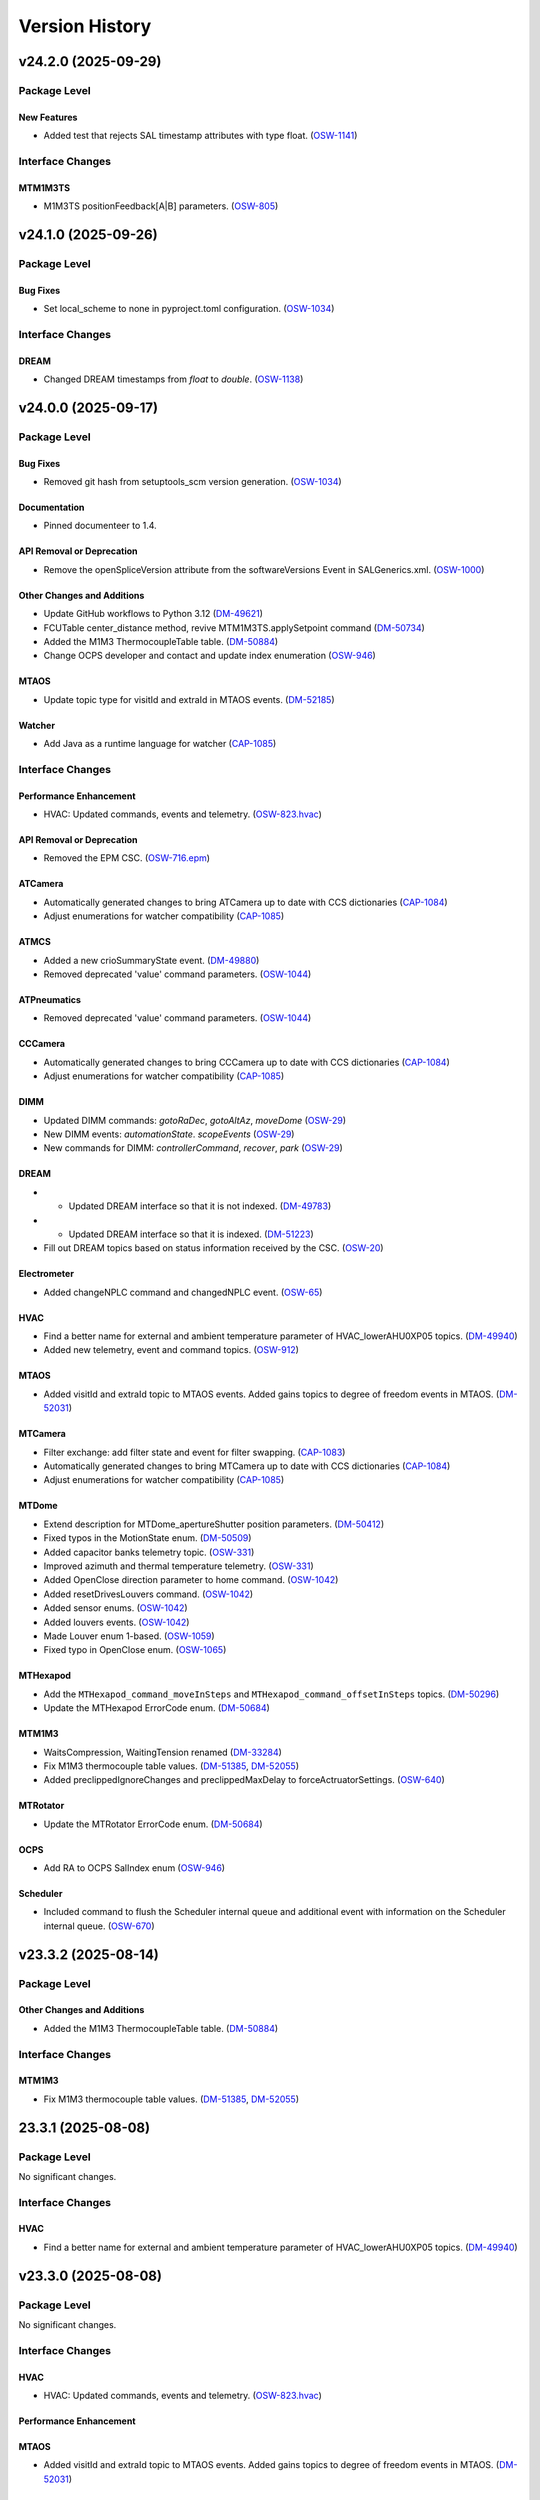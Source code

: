 .. _Version_History:

===============
Version History
===============

.. WARNING: DO NOT MANUALLY EDIT THIS FILE.

   Release notes are now managed using towncrier.
   The following comment marks the start of the automatically managed content.
   For help in how to create the "news fragments" see the README page in the
   doc directory.

   Do not remove the following comment line.

.. towncrier release notes start

v24.2.0 (2025-09-29)
====================
Package Level
-------------

New Features
~~~~~~~~~~~~

- Added test that rejects SAL timestamp attributes with type float. (`OSW-1141 <https://rubinobs.atlassian.net/browse/OSW-1141>`_)


Interface Changes
-----------------

MTM1M3TS
~~~~~~~~

- M1M3TS positionFeedback[A|B] parameters. (`OSW-805 <https://rubinobs.atlassian.net/browse/OSW-805>`_)


v24.1.0 (2025-09-26)
====================
Package Level
-------------

Bug Fixes
~~~~~~~~~

- Set local_scheme to none in pyproject.toml configuration. (`OSW-1034 <https://rubinobs.atlassian.net/browse/OSW-1034>`_)


Interface Changes
-----------------

DREAM
~~~~~

- Changed DREAM timestamps from `float` to `double`. (`OSW-1138 <https://rubinobs.atlassian.net/browse/OSW-1138>`_)


v24.0.0 (2025-09-17)
====================
Package Level
-------------

Bug Fixes
~~~~~~~~~

- Removed git hash from setuptools_scm version generation. (`OSW-1034 <https://rubinobs.atlassian.net/browse/OSW-1034>`_)


Documentation
~~~~~~~~~~~~~

- Pinned documenteer to 1.4.


API Removal or Deprecation
~~~~~~~~~~~~~~~~~~~~~~~~~~

- Remove the openSpliceVersion attribute from the softwareVersions Event in SALGenerics.xml. (`OSW-1000 <https://rubinobs.atlassian.net/browse/OSW-1000>`_)


Other Changes and Additions
~~~~~~~~~~~~~~~~~~~~~~~~~~~

- Update GitHub workflows to Python 3.12 (`DM-49621 <https://rubinobs.atlassian.net/browse/DM-49621>`_)
- FCUTable center_distance method, revive MTM1M3TS.applySetpoint command (`DM-50734 <https://rubinobs.atlassian.net/browse/DM-50734>`_)
- Added the M1M3 ThermocoupleTable table. (`DM-50884 <https://rubinobs.atlassian.net/browse/DM-50884>`_)
- Change OCPS developer and contact and update index enumeration (`OSW-946 <https://rubinobs.atlassian.net/browse/OSW-946>`_)


MTAOS
~~~~~

- Update topic type for visitId and extraId in MTAOS events. (`DM-52185 <https://rubinobs.atlassian.net/browse/DM-52185>`_)


Watcher
~~~~~~~

- Add Java as a runtime language for watcher (`CAP-1085 <https://rubinobs.atlassian.net/browse/CAP-1085>`_)


Interface Changes
-----------------

Performance Enhancement
~~~~~~~~~~~~~~~~~~~~~~~

- HVAC: Updated commands, events and telemetry. (`OSW-823.hvac <https://rubinobs.atlassian.net/browse/OSW-823.hvac>`_)


API Removal or Deprecation
~~~~~~~~~~~~~~~~~~~~~~~~~~

- Removed the EPM CSC. (`OSW-716.epm <https://rubinobs.atlassian.net/browse/OSW-716.epm>`_)


ATCamera
~~~~~~~~

- Automatically generated changes to bring ATCamera up to date with CCS dictionaries (`CAP-1084 <https://rubinobs.atlassian.net/browse/CAP-1084>`_)
- Adjust enumerations for watcher compatibility (`CAP-1085 <https://rubinobs.atlassian.net/browse/CAP-1085>`_)


ATMCS
~~~~~

- Added a new crioSummaryState event. (`DM-49880 <https://rubinobs.atlassian.net/browse/DM-49880>`_)
- Removed deprecated 'value' command parameters. (`OSW-1044 <https://rubinobs.atlassian.net/browse/OSW-1044>`_)


ATPneumatics
~~~~~~~~~~~~

- Removed deprecated 'value' command parameters. (`OSW-1044 <https://rubinobs.atlassian.net/browse/OSW-1044>`_)


CCCamera
~~~~~~~~

- Automatically generated changes to bring CCCamera up to date with CCS dictionaries (`CAP-1084 <https://rubinobs.atlassian.net/browse/CAP-1084>`_)
- Adjust enumerations for watcher compatibility (`CAP-1085 <https://rubinobs.atlassian.net/browse/CAP-1085>`_)


DIMM
~~~~

- Updated DIMM commands: `gotoRaDec`, `gotoAltAz`, `moveDome` (`OSW-29 <https://rubinobs.atlassian.net/browse/OSW-29>`_)
- New DIMM events: `automationState`. `scopeEvents` (`OSW-29 <https://rubinobs.atlassian.net/browse/OSW-29>`_)
- New commands for DIMM: `controllerCommand`, `recover`, `park` (`OSW-29 <https://rubinobs.atlassian.net/browse/OSW-29>`_)


DREAM
~~~~~

- * Updated DREAM interface so that it is not indexed. (`DM-49783 <https://rubinobs.atlassian.net/browse/DM-49783>`_)
- * Updated DREAM interface so that it is indexed. (`DM-51223 <https://rubinobs.atlassian.net/browse/DM-51223>`_)
- Fill out DREAM topics based on status information received by the CSC. (`OSW-20 <https://rubinobs.atlassian.net/browse/OSW-20>`_)


Electrometer
~~~~~~~~~~~~

- Added changeNPLC command and changedNPLC event. (`OSW-65 <https://rubinobs.atlassian.net/browse/OSW-65>`_)


HVAC
~~~~

- Find a better name for external and ambient temperature parameter of HVAC_lowerAHU0XP05 topics. (`DM-49940 <https://rubinobs.atlassian.net/browse/DM-49940>`_)
- Added new telemetry, event and command topics. (`OSW-912 <https://rubinobs.atlassian.net/browse/OSW-912>`_)


MTAOS
~~~~~

- Added visitId and extraId topic to MTAOS events.
  Added gains topics to degree of freedom events in MTAOS. (`DM-52031 <https://rubinobs.atlassian.net/browse/DM-52031>`_)


MTCamera
~~~~~~~~

- Filter exchange: add filter state and event for filter swapping. (`CAP-1083 <https://rubinobs.atlassian.net/browse/CAP-1083>`_)
- Automatically generated changes to bring MTCamera up to date with CCS dictionaries (`CAP-1084 <https://rubinobs.atlassian.net/browse/CAP-1084>`_)
- Adjust enumerations for watcher compatibility (`CAP-1085 <https://rubinobs.atlassian.net/browse/CAP-1085>`_)


MTDome
~~~~~~

- Extend description for MTDome_apertureShutter position parameters. (`DM-50412 <https://rubinobs.atlassian.net/browse/DM-50412>`_)
- Fixed typos in the MotionState enum. (`DM-50509 <https://rubinobs.atlassian.net/browse/DM-50509>`_)
- Added capacitor banks telemetry topic. (`OSW-331 <https://rubinobs.atlassian.net/browse/OSW-331>`_)
- Improved azimuth and thermal temperature telemetry. (`OSW-331 <https://rubinobs.atlassian.net/browse/OSW-331>`_)
- Added OpenClose direction parameter to home command. (`OSW-1042 <https://rubinobs.atlassian.net/browse/OSW-1042>`_)
- Added resetDrivesLouvers command. (`OSW-1042 <https://rubinobs.atlassian.net/browse/OSW-1042>`_)
- Added sensor enums. (`OSW-1042 <https://rubinobs.atlassian.net/browse/OSW-1042>`_)
- Added louvers events. (`OSW-1042 <https://rubinobs.atlassian.net/browse/OSW-1042>`_)
- Made Louver enum 1-based. (`OSW-1059 <https://rubinobs.atlassian.net/browse/OSW-1059>`_)
- Fixed typo in OpenClose enum. (`OSW-1065 <https://rubinobs.atlassian.net/browse/OSW-1065>`_)


MTHexapod
~~~~~~~~~

- Add the ``MTHexapod_command_moveInSteps`` and ``MTHexapod_command_offsetInSteps`` topics. (`DM-50296 <https://rubinobs.atlassian.net/browse/DM-50296>`_)
- Update the MTHexapod ErrorCode enum. (`DM-50684 <https://rubinobs.atlassian.net/browse/DM-50684>`_)


MTM1M3
~~~~~~

- WaitsCompression, WaitingTension renamed (`DM-33284 <https://rubinobs.atlassian.net/browse/DM-33284>`_)
- Fix M1M3 thermocouple table values. (`DM-51385 <https://rubinobs.atlassian.net/browse/DM-51385>`_, `DM-52055 <https://rubinobs.atlassian.net/browse/DM-52055>`_)
- Added preclippedIgnoreChanges and preclippedMaxDelay to forceActruatorSettings. (`OSW-640 <https://rubinobs.atlassian.net/browse/OSW-640>`_)


MTRotator
~~~~~~~~~

- Update the MTRotator ErrorCode enum. (`DM-50684 <https://rubinobs.atlassian.net/browse/DM-50684>`_)


OCPS
~~~~

- Add RA to OCPS SalIndex enum (`OSW-946 <https://rubinobs.atlassian.net/browse/OSW-946>`_)


Scheduler
~~~~~~~~~

- Included command to flush the Scheduler internal queue and additional event with information on the Scheduler internal queue. (`OSW-670 <https://rubinobs.atlassian.net/browse/OSW-670>`_)


v23.3.2 (2025-08-14)
====================
Package Level
-------------

Other Changes and Additions
~~~~~~~~~~~~~~~~~~~~~~~~~~~

- Added the M1M3 ThermocoupleTable table. (`DM-50884 <https://rubinobs.atlassian.net/browse/DM-50884>`_)


Interface Changes
-----------------

MTM1M3
~~~~~~

- Fix M1M3 thermocouple table values. (`DM-51385 <https://rubinobs.atlassian.net/browse/DM-51385>`_, `DM-52055 <https://rubinobs.atlassian.net/browse/DM-52055>`_)


23.3.1 (2025-08-08)
===================
Package Level
-------------

No significant changes.


Interface Changes
-----------------

HVAC
~~~~

- Find a better name for external and ambient temperature parameter of HVAC_lowerAHU0XP05 topics. (`DM-49940 <https://rubinobs.atlassian.net/browse/DM-49940>`_)


v23.3.0 (2025-08-08)
====================
Package Level
-------------

No significant changes.


Interface Changes
-----------------

HVAC
~~~~

- HVAC: Updated commands, events and telemetry. (`OSW-823.hvac <https://rubinobs.atlassian.net/browse/OSW-823.hvac>`_)

Performance Enhancement
~~~~~~~~~~~~~~~~~~~~~~~

MTAOS
~~~~~

- Added visitId and extraId topic to MTAOS events.
  Added gains topics to degree of freedom events in MTAOS. (`DM-52031 <https://rubinobs.atlassian.net/browse/DM-52031>`_)


v23.2.0 (2025-05-20)
====================
Package Level
-------------

Bug Fixes
~~~~~~~~~

- Fixed issue with version file. (`DM-50524 <https://rubinobs.atlassian.net/browse/DM-50524>`_)
- Fixed issue with version import in __init__.py. (`DM-50524 <https://rubinobs.atlassian.net/browse/DM-50524>`_)


Other Changes and Additions
~~~~~~~~~~~~~~~~~~~~~~~~~~~

- FCUTable center_distance method, revive MTM1M3TS.applySetpoint command (`DM-50734 <https://rubinobs.atlassian.net/browse/DM-50734>`_)


Interface Changes
-----------------

MTM1M3
~~~~~~

- * distance method for M1M3 FA data (class). (`DM-48237-II <https://rubinobs.atlassian.net/browse/DM-48237-II>`_)


MTM1M3TS
~~~~~~~~

- Add FCU heater target temperature to the M1M3TS applySetpoint command. (`DM-49538 <https://rubinobs.atlassian.net/browse/DM-49538>`_)
- * Event for target FCU values.
  * Split logging of glycol and FCU heater's target temperatures. (`DM-49538-II <https://rubinobs.atlassian.net/browse/DM-49538-II>`_)


v23.1.0 (2025-03-19)
====================
Package Level
-------------

Documentation
~~~~~~~~~~~~~

- Update RuntimeLanguages in SALSubsystems.xml to replace IDL with Python. (`DM-48864 <https://rubinobs.atlassian.net/browse/DM-48864>`_)


Interface Changes
-----------------

ATSpectrograph
~~~~~~~~~~~~~~

- Added new filterChangePermitted event which publishes whether a filter can be changed. (`DM-49435 <https://rubinobs.atlassian.net/browse/DM-49435>`_)


ESS
~~~

- Add particulate sensor telemetry to ESS. (`DM-49395 <https://rubinobs.atlassian.net/browse/DM-49395>`_)
- Added ringssMeasurement event to ESS for SOAR RINGSS data. (`DM-49413 <https://rubinobs.atlassian.net/browse/DM-49413>`_)
- Add new interface for generator set devices. (`DM-49415 <https://rubinobs.atlassian.net/browse/DM-49415>`_)


HVAC
~~~~

- Add glycol sensors telemetry for white room and clean room. (`DM-49494 <https://rubinobs.atlassian.net/browse/DM-49494>`_)


LinearStage
~~~~~~~~~~~

- Made position field inside of position topic into array. (`DM-48609 <https://rubinobs.atlassian.net/browse/DM-48609>`_)


MTAOS
~~~~~

- * Add `command_startClosedLoop`, `command_stopClosedLoop`, and `logevent_closedLoopState` to the `MTAOS` interface. (`DM-49035 <https://rubinobs.atlassian.net/browse/DM-49035>`_)


MTCamera
~~~~~~~~

- Changes for final (first photon) MTCamera configuration (`CAP-1073 <https://rubinobs.atlassian.net/browse/CAP-1073>`_)


MTDome
~~~~~~

- Change the unit of torque to be Nm. (`DM-48969 <https://rubinobs.atlassian.net/browse/DM-48969>`_)


MTM1M3
~~~~~~

- Add MinimalDistance for bump tests, removed timestamp and actuatorId from BumpTestStatus. (`DM-48237 <https://rubinobs.atlassian.net/browse/DM-48237>`_)


MTM1M3TS
~~~~~~~~

- Add FCU heater target temperature to the M1M3TS applySetpoint command. (`DM-49538 <https://rubinobs.atlassian.net/browse/DM-49538>`_)


MTMount
~~~~~~~

- Adds capacitor bank telemetry. (`DM-49468 <https://rubinobs.atlassian.net/browse/DM-49468>`_)


MTRotator
~~~~~~~~~

- Add the new error code to the MTRotator ErrorCode enum. (`DM-48161 <https://rubinobs.atlassian.net/browse/DM-48161>`_)


Scheduler
~~~~~~~~~

- Adds blockId to the Scheduler observation event. (`DM-39506 <https://rubinobs.atlassian.net/browse/DM-39506>`_)
- Adds expected physical rotator angle to the Scheduler target event. (`DM-39506 <https://rubinobs.atlassian.net/browse/DM-39506>`_)


v23.0.0 (2025-02-13)
====================
Package Level
-------------

New Features
~~~~~~~~~~~~

- CSC for the Multi Beam Optical Seeing Sensor (MOSS) (`DM-46263 <https://rubinobs.atlassian.net/browse/DM-46263>`_)
- * add hardpointBalanceForcesOnInActiveState to ForceActuatorSettings (`DM-47803 <https://rubinobs.atlassian.net/browse/DM-47803>`_)
- Add C++ runtime asset flags for MTM1M3TS and MTVMS (`DM-47996 <https://rubinobs.atlassian.net/browse/DM-47996>`_)
- Updated TopicInfo to no longer raise an exception when data arrays lenght are different from the defined in the xml. This will now issue a warning but will no longer fail. (`DM-48149 <https://rubinobs.atlassian.net/browse/DM-48149>`_)


Bug Fixes
~~~~~~~~~

- Fix the container username in Jenkinfile. (`DM-47806 <https://rubinobs.atlassian.net/browse/DM-47806>`_)


Other Changes and Additions
~~~~~~~~~~~~~~~~~~~~~~~~~~~

- Remove DM-43821 from test_TopicDescription.py as the MTMount was fixed. (`DM-46026 <https://rubinobs.atlassian.net/browse/DM-46026>`_)
- Switched to astropy-base instead of astropy in conda recipe. (`DM-47999 <https://rubinobs.atlassian.net/browse/DM-47999>`_)
- Updated pyproject to add astropy and lxml as dependencies and allow package to be fully installed with pip. (`DM-48681 <https://rubinobs.atlassian.net/browse/DM-48681>`_)
- Add Java to the list of runtime languages for MTMount. (`DM-48681 <https://rubinobs.atlassian.net/browse/DM-48681>`_)


Interface Changes
-----------------

Bug Fixes
~~~~~~~~~

- Make Description and EFDB_Topic mandatory for Command/Event/TelemetryType in schema (`DM-43829 <https://rubinobs.atlassian.net/browse/DM-43829>`_)


ATAOS
~~~~~

- Add temperature attribute to ATAOS_command_applyCorrection and to CorrectionStarted and CorrectionCompleted ATAOS_logevents. (`DM-46190 <https://rubinobs.atlassian.net/browse/DM-46190>`_)


ATBuilding
~~~~~~~~~~

- Added maximumDriveFrequency event and driveVoltage telemetry for ATBuilding. (`DM-47930 <https://rubinobs.atlassian.net/browse/DM-47930>`_)


ATCamera
~~~~~~~~

- Implement generic command (`CAP-1062 <https://rubinobs.atlassian.net/browse/CAP-1062>`_)
- Updates for CCS changes. (`CAP-1065 <https://rubinobs.atlassian.net/browse/CAP-1065>`_)
- Fix missing descriptions. (`DM-43793 <https://rubinobs.atlassian.net/browse/DM-43793>`_)


ATPneumatics
~~~~~~~~~~~~

- Add command descriptions. (`DM-43798 <https://rubinobs.atlassian.net/browse/DM-43798>`_)


CCCamera
~~~~~~~~

- Implement generic command (`CAP-1062 <https://rubinobs.atlassian.net/browse/CAP-1062>`_)
- Fix filter changer descriptions and states (`CAP-1064 <https://rubinobs.atlassian.net/browse/CAP-1064>`_)
- Updates for CCS changes. (`CAP-1065 <https://rubinobs.atlassian.net/browse/CAP-1065>`_)
- Fix missing descriptions. (`DM-43804 <https://rubinobs.atlassian.net/browse/DM-43804>`_)


DIMM
~~~~

- Applied modifications for DIMM to bring the interface in line with DIMM as actually implemented. (`DM-48784 <https://rubinobs.atlassian.net/browse/DM-48784>`_)
- Remove some of the commands and events from DM-48784 and postpone them for later consideration. (`DM-48917 <https://rubinobs.atlassian.net/browse/DM-48917>`_)


EPM
~~~

- Merge EPM enums and telemetry into ESS. (`DM-46348 <https://rubinobs.atlassian.net/browse/DM-46348>`_)


ESS
~~~

- Add Raritan PDU telemetry. (`DM-46041 <https://rubinobs.atlassian.net/browse/DM-46041>`_)
- Add aircraft tracking data to the ESS. (`DM-46087 <https://rubinobs.atlassian.net/browse/DM-46087>`_)
- Merge EPM enums and telemetry into ESS. (`DM-46348 <https://rubinobs.atlassian.net/browse/DM-46348>`_)


HVAC
~~~~

- Add OperatingMode and UnitState enums.
  Translate all topics, items and descriptions to proper English. (`DM-46739 <https://rubinobs.atlassian.net/browse/DM-46739>`_)
- Add Chiller04 and Dynalene telemetry.
  Add and remove enums. (`DM-48157 <https://rubinobs.atlassian.net/browse/DM-48157>`_)
- Add glycol sensor telemetry. (`DM-48157 <https://rubinobs.atlassian.net/browse/DM-48157>`_)


MTAOS
~~~~~

- Remove `annularZernikeCoeff` event from MTAOS xml. (`DM-48750 <https://rubinobs.atlassian.net/browse/DM-48750>`_)


MTCamera
~~~~~~~~

- Implement generic command (`CAP-1062 <https://rubinobs.atlassian.net/browse/CAP-1062>`_)
- Fix filter changer descriptions and states and update the telemetry and events (`CAP-1064 <https://rubinobs.atlassian.net/browse/CAP-1064>`_)
- Updates for CCS changes. (`CAP-1065 <https://rubinobs.atlassian.net/browse/CAP-1065>`_)
- Add MTCamera_logevent_rebCond (`CAP-1066 <https://rubinobs.atlassian.net/browse/CAP-1066>`_)
- Fix missing descriptions. (`DM-43816 <https://rubinobs.atlassian.net/browse/DM-43816>`_)


MTM1M3
~~~~~~

- Rective misleading comment in MTM1M3 DetailedState documentation. (`DM-46022 <https://rubinobs.atlassian.net/browse/DM-46022>`_)
- Gyroscope velocities are reported in deg/sec. (`DM-47616 <https://rubinobs.atlassian.net/browse/DM-47616>`_)


MTMount
~~~~~~~

- Add new interface to lock/unlock motion. (`DM-48681 <https://rubinobs.atlassian.net/browse/DM-48681>`_)


MTRotator
~~~~~~~~~

- Remove the deprecated states in ControllerState and EnabledSubstate in MTRotator.py. (`DM-45603 <https://rubinobs.atlassian.net/browse/DM-45603>`_)
- Update the ErrorCode enum in MTRotator.py. (`DM-47994 <https://rubinobs.atlassian.net/browse/DM-47994>`_)
- Add new interface to lock/unlock motion. (`DM-48681 <https://rubinobs.atlassian.net/browse/DM-48681>`_)


Scheduler
~~~~~~~~~

- Add failureStrategy parameter to the addBlock command and blockStatus event.
  This parameter allows users to specify how the Scheduler should handle script failures when executing a block. (`DM-48100 <https://rubinobs.atlassian.net/browse/DM-48100>`_)


TunableLaser
~~~~~~~~~~~~

- Adding in Optical Configuration enum for TunableLaser (`DM-46165 <https://rubinobs.atlassian.net/browse/DM-46165>`_)


v22.1.0 (2024-08-23)
====================
Package Level
-------------

New Features
~~~~~~~~~~~~

- The XML Conda package build will now use the XmlPipeline.groovy script. (`DM-45496 <https://rubinobs.atlassian.net/browse/DM-45496>`_)


Interface Changes
-----------------

ATBuilding
~~~~~~~~~~

- Make ATBuilding a configurable CSC. (`DM-45395 <https://rubinobs.atlassian.net/browse/DM-45395>`_)


ATCamera
~~~~~~~~

- Remove obsolete ATCamera_logevent_shutterMotionProfile (`CAP-1050 <https://rubinobs.atlassian.net/browse/CAP-1050>`_)
- Make initGuiders roiSpec length 1 (unlimited) (`CAP-1051 <https://rubinobs.atlassian.net/browse/CAP-1051>`_)
- Update ATCamera xml for XML 22.1 (`CAP-1056 <https://rubinobs.atlassian.net/browse/CAP-1056>`_)


ATMonochromator
~~~~~~~~~~~~~~~

- Updated grating enumeration for ATMonochromator (`DM-45475 <https://rubinobs.atlassian.net/browse/DM-45475>`_)


CCCamera
~~~~~~~~

- Make initGuiders roiSpec length 1 (unlimited) (`CAP-1051 <https://rubinobs.atlassian.net/browse/CAP-1051>`_)
- Update CCCamera xml for XML 22.1 (`CAP-1056 <https://rubinobs.atlassian.net/browse/CAP-1056>`_)


Electrometer
~~~~~~~~~~~~

- Add Voltage and Resistance to UnitToRead enum. (`DM-45177 <https://rubinobs.atlassian.net/browse/DM-45177>`_)


LEDProjector
~~~~~~~~~~~~

- Swapped the ON/OFF enumeration for the LEDProjector. They are currently switched (`DM-45766 <https://rubinobs.atlassian.net/browse/DM-45766>`_)


LinearStage
~~~~~~~~~~~

- Included axis in the move commands (`DM-45754 <https://rubinobs.atlassian.net/browse/DM-45754>`_)


MTAOS
~~~~~

- Add support for sparse zernike coefficients to MTAOS_command_addAberration, MTAOS_logevent_wavefrontError and MTAOS_logevent_rejectedWavefrontError. (`DM-45883 <https://rubinobs.atlassian.net/browse/DM-45883>`_)
- Add pubEvent to publish calculated mirror stresses from MTAOS. (`DM-45890 <https://rubinobs.atlassian.net/browse/DM-45890>`_)


MTCamera
~~~~~~~~

- Make initGuiders roiSpec length 1 (unlimited) (`CAP-1051 <https://rubinobs.atlassian.net/browse/CAP-1051>`_)
- Update MTCamera xml for XML 22.1 (`CAP-1056 <https://rubinobs.atlassian.net/browse/CAP-1056>`_)


MTHexapod
~~~~~~~~~

- Remove the MTHexapod_logevent_controllerState.offlineSubstate and add the MTHexapod_logevent_configuration.drivesEnabled.
  Remove the OfflineSubstate enum in MTHexapod and MTRotator. (`DM-45566 <https://rubinobs.atlassian.net/browse/DM-45566>`_)


MTM1M3
~~~~~~

- Changed and corrected M1M3's FCUTable. (`DM-45598 <https://rubinobs.atlassian.net/browse/DM-45598>`_)


MTM2
~~~~

- Add the MTM2_command_enableLutTemperature. (`DM-45202 <https://rubinobs.atlassian.net/browse/DM-45202>`_)


MTMount
~~~~~~~

- Update MTMount openMirrorCovers command to allow specifying a single leaf to open. (`DM-45874 <https://rubinobs.atlassian.net/browse/DM-45874>`_)
- Update telemetry with the lastest version provided by Tekniker. (`DM-45874 <https://rubinobs.atlassian.net/browse/DM-45874>`_)


MTRotator
~~~~~~~~~

- Add the MTRotator_logevent_lowFrequencyVibration. (`DM-45758 <https://rubinobs.atlassian.net/browse/DM-45758>`_)


Scheduler
~~~~~~~~~

- Add civil, nautical and astronomical twilight information to the generalInfo event. (`DM-45499 <https://rubinobs.atlassian.net/browse/DM-45499>`_)
- Add additional metadata to the target event. (`DM-45499 <https://rubinobs.atlassian.net/browse/DM-45499>`_)
- Add support for execution id. (`DM-45686 <https://rubinobs.atlassian.net/browse/DM-45686>`_)


Script
~~~~~~

- Add support for execution id. (`DM-45686 <https://rubinobs.atlassian.net/browse/DM-45686>`_)


ScriptQueue
~~~~~~~~~~~

- Add support for execution id. (`DM-45686 <https://rubinobs.atlassian.net/browse/DM-45686>`_)


v22.0.0 (2024-07-11)
====================
Package Level
-------------

New Features
~~~~~~~~~~~~

- Updated definition of AvailableFilters logevent (`AvailableFilters <https://rubinobs.atlassian.net/browse/AvailableFilters>`_)
- Add lint GitHub workflow. (`DM-44918 <https://rubinobs.atlassian.net/browse/DM-44918>`_)
- Add enumaration consistency test. (`DM-45170 <https://rubinobs.atlassian.net/browse/DM-45170>`_)


Bug Fixes
~~~~~~~~~

- Make sure that the doc build GitHub workflow only runs once for PR pushes. (`DM-44980 <https://rubinobs.atlassian.net/browse/DM-44980>`_)


ATCamera
~~~~~~~~

- Update ATCamera xml for XML 22 (`CAP-1047 <https://rubinobs.atlassian.net/browse/CAP-1047>`_)


CCCamera
~~~~~~~~

- Update CCCamera xml for XML 22 (`CAP-1047 <https://rubinobs.atlassian.net/browse/CAP-1047>`_)


MTCamera
~~~~~~~~

- Update MTCamera xml for XML 22 (`CAP-1047 <https://rubinobs.atlassian.net/browse/CAP-1047>`_)


Interface Changes
-----------------

EAS
~~~

- Add topics descriptions. (`DM-43809 <https://rubinobs.atlassian.net/browse/DM-43809>`_)


EPM
~~~

- Improve PDU and XUPS telemetry. (`DM-44577 <https://rubinobs.atlassian.net/browse/DM-44577>`_)


Electrometer
~~~~~~~~~~~~

- Add optional groupID to startScan and startScanDt. (`DM-44757 <https://rubinobs.atlassian.net/browse/DM-44757>`_)


FiberSpectrograph
~~~~~~~~~~~~~~~~~

- Add optional groupID to the expose command. (`DM-44757 <https://rubinobs.atlassian.net/browse/DM-44757>`_)


LinearStage
~~~~~~~~~~~

- Add ErrorCode enum. (`DM-45062 <https://rubinobs.atlassian.net/browse/DM-45062>`_)


MTAirCompressor
~~~~~~~~~~~~~~~

- Add URL for MTAirCompressor configuration (`DM-47000.rst <https://rubinobs.atlassian.net/browse/DM-47000.rst>`_)


MTDome
~~~~~~

- Add event for the capacitor banks state. (`DM-44289 <https://rubinobs.atlassian.net/browse/DM-44289>`_)


MTEEC
~~~~~

- Add topics descriptions. (`DM-43817 <https://rubinobs.atlassian.net/browse/DM-43817>`_)


MTReflector
~~~~~~~~~~~

- Adding MTReflector xml which allows opening and closing the flatfield reflector (`DM-43456 <https://rubinobs.atlassian.net/browse/DM-43456>`_)


TunableLaser
~~~~~~~~~~~~

- Fix black formatting. (`DM-44918 <https://rubinobs.atlassian.net/browse/DM-44918>`_)


21.0.0 (2024-05-24)
===================
Package Level
-------------

New Features
~~~~~~~~~~~~

- Add topic description test. (`DM-43452 <https://rubinobs.atlassian.net/browse/DM-43452>`_)
- Add duplicate topic name test. (`DM-43452 <https://rubinobs.atlassian.net/browse/DM-43452>`_)
- Adding ability for ledprojector to adjust DAC values of labjack (`dm-43459 <https://rubinobs.atlassian.net/browse/dm-43459>`_)


Bug Fixes
~~~~~~~~~

- Fix the github action for building the documentation. (`DM-43452 <https://rubinobs.atlassian.net/browse/DM-43452>`_)


Documentation
~~~~~~~~~~~~~

- Add guide dependency group to documenteer dependency. (`DM-43861 <https://rubinobs.atlassian.net/browse/DM-43861>`_)


Other Changes and Additions
~~~~~~~~~~~~~~~~~~~~~~~~~~~

- Format code with black. (`DM-43452 <https://rubinobs.atlassian.net/browse/DM-43452>`_)
- Fix the Jira URL in pyproject.toml (`DM-43452 <https://rubinobs.atlassian.net/browse/DM-43452>`_)
- Fix mypy typing issue. (`DM-43452 <https://rubinobs.atlassian.net/browse/DM-43452>`_)
- Remove myst_nb and sphinx-rediraffe from ci.yaml and make package install one line by installing both groups. (`DM-43861 <https://rubinobs.atlassian.net/browse/DM-43861>`_)
- Add dependabot checks on GitHub actions. (`DM-44359 <https://rubinobs.atlassian.net/browse/DM-44359>`_)
- Ignore dependabot branches for news fragments. (`DM-44359 <https://rubinobs.atlassian.net/browse/DM-44359>`_)
- Fixed GitHub Actions configuration. (`DM-44359 <https://rubinobs.atlassian.net/browse/DM-44359>`_)
- Fixed GitHub Actions configuration, again. (`DM-44359_2 <https://rubinobs.atlassian.net/browse/DM-44359_2>`_)


MTAirCompressor
~~~~~~~~~~~~~~~

- Added missing description entries to XML. (`DM-43815 <https://rubinobs.atlassian.net/browse/DM-43815>`_)


MTM1M3
~~~~~~

- Add missing Description XML entries. (`DM-43819 <https://rubinobs.atlassian.net/browse/DM-43819>`_)


Interface Changes
-----------------

ATAOS
~~~~~

- Add topics descriptions. (`DM-43789 <https://rubinobs.atlassian.net/browse/DM-43789>`_)


ATBuilding
~~~~~~~~~~

- Add missing descriptions to event and telemetry topics. (`DM-43792 <https://rubinobs.atlassian.net/browse/DM-43792>`_)


ATHexapod
~~~~~~~~~

- Add missing descriptions to event, telemetry & command topics. (`DM-43794 <https://rubinobs.atlassian.net/browse/DM-43794>`_)


ATMonochromator
~~~~~~~~~~~~~~~

- Add topics description. (`DM-43795 <https://rubinobs.atlassian.net/browse/DM-43795>`_)


ATOODS
~~~~~~

- Add required description to ATOODS event (`DM-43797 <https://rubinobs.atlassian.net/browse/DM-43797>`_)


ATSpectrograph
~~~~~~~~~~~~~~

- Add topics description and remove unnecessary topic attributes to empty topics. (`DM-43803 <https://rubinobs.atlassian.net/browse/DM-43803>`_)


Authorize
~~~~~~~~~

- Remove Authorize CSC. (`DM-44340 <https://rubinobs.atlassian.net/browse/DM-44340>`_)
- Remove AuthList references from unit tests, documentation and SALGenerics and SALSubsystems.xml. (`DM-44359 <https://rubinobs.atlassian.net/browse/DM-44359>`_)


CBP
~~~

- Add missing descriptions to telemetry topics. (`DM-43806 <https://rubinobs.atlassian.net/browse/DM-43806>`_)


CCOODS
~~~~~~

- Add required description to CCOODS event (`DM-43805 <https://rubinobs.atlassian.net/browse/DM-43805>`_)


DIMM
~~~~

- Add required descriptions to DIMM topics. (`DM-43807 <https://rubinobs.atlassian.net/browse/DM-43807>`_)


DSM
~~~

- Add required descriptions to DSM topics. (`DM-43808 <https://rubinobs.atlassian.net/browse/DM-43808>`_)


EPM
~~~

- Add EPM CSC. (`DM-44117 <https://rubinobs.atlassian.net/browse/DM-44117>`_)


Electrometer
~~~~~~~~~~~~

- Add missing descriptions to event topics. (`DM-43811 <https://rubinobs.atlassian.net/browse/DM-43811>`_)


GIS
~~~

- Add missing descriptions to event topics. (`DM-43812 <https://rubinobs.atlassian.net/browse/DM-43812>`_)


GenericCamera
~~~~~~~~~~~~~

- Add required descriptions to GenericCamera topics. (`DM-43810 <https://rubinobs.atlassian.net/browse/DM-43810>`_)


HVAC
~~~~

- Add glycol sensor telemetry. (`DM-43775 <https://rubinobs.atlassian.net/browse/DM-43775>`_)
- Add more glycol sensor telemetry. (`DM-44356 <https://rubinobs.atlassian.net/browse/DM-44356>`_)


LaserTracker
~~~~~~~~~~~~

- Add required descriptions to LaserTracker topics. (`DM-43813 <https://rubinobs.atlassian.net/browse/DM-43813>`_)


LinearStage
~~~~~~~~~~~

- Add missing descriptions for command, event & telemetry topics. (`DM-43814 <https://rubinobs.atlassian.net/browse/DM-43814>`_)
- Remove LinearStage from description check test. (`DM-43814-1 <https://rubinobs.atlassian.net/browse/DM-43814-1>`_)


MTDome
~~~~~~

- Add setPowerManagementMode command and event and PowerManagementMode enum. (`DM-43676 <https://rubinobs.atlassian.net/browse/DM-43676>`_)
- Add missing descriptions to all topics. (`DM-43676 <https://rubinobs.atlassian.net/browse/DM-43676>`_)


MTHexapod
~~~~~~~~~

- Add the missing description of MTHexapod, and remove the MTHexapod-Telemetry from check_for_issues(). (`DM-43823 <https://rubinobs.atlassian.net/browse/DM-43823>`_)


MTM1M3TS
~~~~~~~~

- Add missing Description entries. (`DM-43820 <https://rubinobs.atlassian.net/browse/DM-43820>`_)


MTM2
~~~~

- Add the MTM2_logevent_disabledILC event. (`DM-42566 <https://rubinobs.atlassian.net/browse/DM-42566>`_)


MTMount
~~~~~~~

- Add required descriptions to MTMount topics. (`DM-43821 <https://rubinobs.atlassian.net/browse/DM-43821>`_)


MTOODS
~~~~~~

- Add required description to MTOODS event (`DM-43822 <https://rubinobs.atlassian.net/browse/DM-43822>`_)
- Remove MTOODS from descriptions check test. (`DM-43822-1 <https://rubinobs.atlassian.net/browse/DM-43822-1>`_)


MTRotator
~~~~~~~~~

- Add the missing description of MTRotator, and remove the MTRotator-Telemetry from check_for_issues(). (`DM-43823 <https://rubinobs.atlassian.net/browse/DM-43823>`_)


OCPS
~~~~

- Add descriptions for the two OCPS events. (`DM-43824 <https://rubinobs.atlassian.net/browse/DM-43824>`_)


PMD
~~~

- Add missing descriptions to event and telemetry topics. (`DM-43825 <https://rubinobs.atlassian.net/browse/DM-43825>`_)


SummitFacility
~~~~~~~~~~~~~~

- Add missing descriptions to telemetry topics. (`DM-43826 <https://rubinobs.atlassian.net/browse/DM-43826>`_)


TunableLaser
~~~~~~~~~~~~

- Add missing descriptions to command and event topics. (`DM-43827 <https://rubinobs.atlassian.net/browse/DM-43827>`_)
- Changed state names for TunableLaser (`DM-44083 <https://rubinobs.atlassian.net/browse/DM-44083>`_)


Watcher
~~~~~~~

- Add command to create a narrative log entry for one or more alarms. (`DM-44066 <https://rubinobs.atlassian.net/browse/DM-44066>`_)


WeatherForecast
~~~~~~~~~~~~~~~

- Add missing descriptions to telemetry topics. (`DM-43828 <https://rubinobs.atlassian.net/browse/DM-43828>`_)


v20.3.0 (2024-03-22)
====================
Package Level
-------------

New Features
~~~~~~~~~~~~

- Fix many missing units/descriptions
  Add mpm subsystem for MTCamera
  Update MTCamera telemetry/events for filter changer subsystem
  Update MTCamera telemetry/events for shutter subsystem
  Update MTCamera telemetry/events for refrig/chiller subsystems (`CAP-1029 <https://rubinobs.atlassian.net/browse/CAP-1029>`_)
- Add support for towncrier to manage release notes. (`DM-42658 <https://rubinobs.atlassian.net/browse/DM-42658>`_)
- Remove support for null values for float and double.
  After investigating the issue, we realized that AVRO supports setting the values to NaN (as well as +/-Infinity), which covers the conditions we were trying to support with the null values. (`DM-42789 <https://rubinobs.atlassian.net/browse/DM-42789>`_)
- Update the version of the ts-conda-build dependency to 0.4. (`DM-43331 <https://rubinobs.atlassian.net/browse/DM-43331>`_)
- Adding 2 events and 1 telemetry for the Interlock Monitor to capture when the fan turns on/off, interlock turns on/off, and the rolling average of all probes on the temperature scanner. (`dm-42237 <https://rubinobs.atlassian.net/browse/dm-42237>`_)


Documentation
~~~~~~~~~~~~~

- Adds a reference to the XML Unit Standards policy to README.md. (`DM-43089 <https://rubinobs.atlassian.net/browse/DM-43089>`_)


Interface Changes
-----------------

ATBuilding
~~~~~~~~~~

- Add interfaces for upcoming auxtel vent gate and fan automation. (`DM-43428 <https://rubinobs.atlassian.net/browse/DM-43428>`_)


CCCamera
~~~~~~~~

- Add new telemetry for the refrigeration pathfinder (considered part of ComCam) (`CAP-1026 <https://rubinobs.atlassian.net/browse/CAP-1026>`_)


ESS
~~~

- Add telemetry for the Q330 earthquake monitor. (`DM-43018 <https://rubinobs.atlassian.net/browse/DM-43018>`_)


Electrometer
~~~~~~~~~~~~

- Add logicTimerStart and logicTimerEnd events. (`DM-42856 <https://rubinobs.atlassian.net/browse/DM-42856>`_)


GIS
~~~

- Fix gnetAuxFree item count in auxCpuInputs. (`DM-43260 <https://rubinobs.atlassian.net/browse/DM-43260>`_)


GenericCamera
~~~~~~~~~~~~~

- Add new event ``endOfStreaming`` to denote that camera has stopped streaming but image file(s) not constructed yet.

  Add ``imageName`` attribute to ``logevent_streamingModeStarted`` and ``logevent_streamingModeStopped``. (`DM-43360 <https://rubinobs.atlassian.net/browse/DM-43360>`_)


MTCamera
~~~~~~~~

- Add support for filter changer low power mode (`CAP-1024 <https://rubinobs.atlassian.net/browse/CAP-1024>`_)
- Add support for filter changer degraded mode (`CAP-1025 <https://rubinobs.atlassian.net/browse/CAP-1025>`_)
- Fix issues related to MTCamera thermal patterns for rtd and trim heaters (`CAP-1030 <https://rubinobs.atlassian.net/browse/CAP-1030>`_)


MTDome
~~~~~~

- Add new and correct existing MotionState enum values. (`DM-42686 <https://rubinobs.atlassian.net/browse/DM-42686>`_)


MTMount
~~~~~~~

- Update MTMount interface with latest telemetry from Tekniker.
  Add new commands to reset and load new settings, as well as commands to park and unpark the telescope.
  Add new enumeration with park positions. (`DM-43192 <https://rubinobs.atlassian.net/browse/DM-43192>`_)
- Fix MTMount telemetry interface. (`DM-43192 <https://rubinobs.atlassian.net/browse/DM-43192>`_)


MTRotator
~~~~~~~~~

- Add configureJerk command. (`DM-43265 <https://rubinobs.atlassian.net/browse/DM-43265>`_)


Scheduler
~~~~~~~~~

- Update SalIndex Scheduler enumeration to include the "OCS" instance of the scheduler, with index=3. (`DM-42183 <https://rubinobs.atlassian.net/browse/DM-42183>`_)


ScriptQueue
~~~~~~~~~~~

- Update SalIndex ScriptQueue enumeration to include the "OCS" instance with index=3. (`DM-42183 <https://rubinobs.atlassian.net/browse/DM-42183>`_)


TunableLaser
~~~~~~~~~~~~

- Added new command ``setOpticalConfiguration`` to change the optical alignment configuration.
  Added new log event ``opticalConfiguration`` which reflects the set optical alignment configuration. (`DM-41678 <https://rubinobs.atlassian.net/browse/DM-41678>`_)
- Fix duplicate temperature topic by renaming one to scannerTemperature. (`DM-43446 <https://rubinobs.atlassian.net/browse/DM-43446>`_)
- Add missing descriptions to all TunableLaser telemetry topics. (`DM-43446 <https://rubinobs.atlassian.net/browse/DM-43446>`_)


? (2024-03-21)
==============
Package Level
-------------

New Features
~~~~~~~~~~~~

- Fix many missing units/descriptions
  Add mpm subsystem for MTCamera
  Update MTCamera telemetry/events for filter changer subsystem
  Update MTCamera telemetry/events for shutter subsystem
  Update MTCamera telemetry/events for refrig/chiller subsystems (`CAP-1029 <https://rubinobs.atlassian.net/browse/CAP-1029>`_)
- Add support for towncrier to manage release notes. (`DM-42658 <https://rubinobs.atlassian.net/browse/DM-42658>`_)
- Remove support for null values for float and double.
  After investigating the issue, we realized that AVRO supports setting the values to NaN (as well as +/-Infinity), which covers the conditions we were trying to support with the null values. (`DM-42789 <https://rubinobs.atlassian.net/browse/DM-42789>`_)
- Update the version of the ts-conda-build dependency to 0.4. (`DM-43331 <https://rubinobs.atlassian.net/browse/DM-43331>`_)
- Adding 2 events and 1 telemetry for the Interlock Monitor to capture when the fan turns on/off, interlock turns on/off, and the rolling average of all probes on the temperature scanner. (`dm-42237 <https://rubinobs.atlassian.net/browse/dm-42237>`_)


Interface Changes
-----------------

ATBuilding
~~~~~~~~~~

- Add interfaces for upcoming auxtel vent gate and fan automation. (`DM-43428 <https://rubinobs.atlassian.net/browse/DM-43428>`_)


CCCamera
~~~~~~~~

- Add new telemetry for the refrigeration pathfinder (considered part of ComCam) (`CAP-1026 <https://rubinobs.atlassian.net/browse/CAP-1026>`_)


ESS
~~~

- Add telemetry for the Q330 earthquake monitor. (`DM-43018 <https://rubinobs.atlassian.net/browse/DM-43018>`_)


Electrometer
~~~~~~~~~~~~

- Add logicTimerStart and logicTimerEnd events. (`DM-42856 <https://rubinobs.atlassian.net/browse/DM-42856>`_)


GIS
~~~

- Fix gnetAuxFree item count in auxCpuInputs. (`DM-43260 <https://rubinobs.atlassian.net/browse/DM-43260>`_)


GenericCamera
~~~~~~~~~~~~~

- Add new event ``endOfStreaming`` to denote that camera has stopped streaming but image file(s) not constructed yet.

  Add ``imageName`` attribute to ``logevent_streamingModeStarted`` and ``logevent_streamingModeStopped``. (`DM-43360 <https://rubinobs.atlassian.net/browse/DM-43360>`_)


MTCamera
~~~~~~~~

- Add support for filter changer low power mode (`CAP-1024 <https://rubinobs.atlassian.net/browse/CAP-1024>`_)
- Add support for filter changer degraded mode (`CAP-1025 <https://rubinobs.atlassian.net/browse/CAP-1025>`_)
- Fix issues related to MTCamera thermal patterns for rtd and trim heaters (`CAP-1030 <https://rubinobs.atlassian.net/browse/CAP-1030>`_)


MTDome
~~~~~~

- Add new and correct existing MotionState enum values. (`DM-42686 <https://rubinobs.atlassian.net/browse/DM-42686>`_)


MTMount
~~~~~~~

- Update MTMount interface with latest telemetry from Tekniker.
  Add new commands to reset and load new settings, as well as commands to park and unpark the telescope.
  Add new enumeration with park positions. (`DM-43192 <https://rubinobs.atlassian.net/browse/DM-43192>`_)


MTRotator
~~~~~~~~~

- Add configureJerk command. (`DM-43265 <https://rubinobs.atlassian.net/browse/DM-43265>`_)


Scheduler
~~~~~~~~~

- Update SalIndex Scheduler enumeration to include the "OCS" instance of the scheduler, with index=3. (`DM-42183 <https://rubinobs.atlassian.net/browse/DM-42183>`_)


ScriptQueue
~~~~~~~~~~~

- Update SalIndex ScriptQueue enumeration to include the "OCS" instance with index=3. (`DM-42183 <https://rubinobs.atlassian.net/browse/DM-42183>`_)


TunableLaser
~~~~~~~~~~~~

- Added new command ``setOpticalConfiguration`` to change the optical alignment configuration.

  Added new log event ``opticalConfiguration`` which reflects the set optical alignment configuration. (`DM-41678 <https://rubinobs.atlassian.net/browse/DM-41678>`_)


v20.2.0
-------

* Added qudrant property to M1M3 FATable.

* Fix documentation build.

* Interface updates:

  * MTDome

    * Add fans and inflate commands, calibration screen status telemetry and thermal control statuses.
    * Fix SubSystemId enum values.

  * MTM2

    * Improve the description of ``MTM2_forceErrorTangent`` topic.

  * CBP

    * Added command for mask rotation.

  * MTRotator

    * Add the new commands: ``MTRotator_command_configureEmergencyAcceleration`` and ``MTRotator_command_configureEmergencyJerk``.

  * ScriptQueue

    * Improve support for executing blocks of scripts.

    * Update ``nextVisit`` event to add ``startTime``.

      This attribute will contain the estimated start time for the script.

  * Script

    * Improve support for publishing block id.

  * ATCamera/CCCamera/MTCamera

    * Update to https://github.com/lsst-camera-ccs/org-lsst-ccs-camera-sal-xml version 1.0.3
    * Release notes: https://jira.slac.stanford.edu/issues/?jql=project%20%3D%20LCOBM%20AND%20fixVersion%20%3D%20XML-1.0.3

  * TunableLaser

    * Adding 3 commands to TunableLaser: ``changeTempCtrlSetpoint``, ``turnOnTempCtrl``, and ``turnOffTempCtrl``.
    * Adding 3 events to TunableLaser: ``setPointChanged``, ``tempCtrlOn``, and ``tempCtrlOff``.

v20.1.0
-------

* Added GPLv3 license file.

* Added .gitattributes and .gitarchive to support getting version information from setuptools_scm for a git tarball.

* Updated the contents of the README.

* In ``get_component_info.py``:

  * Copy the component xml files alongside the avro schema files and also generate the generics xml file.
  * Write a file with the list of revcodes.
  * Update path to where avro schema is written to add the component name to the path.

* In ``tests/test_component_info.py``, small patch to support running the tests now that float/double can also be "null".

* In ``field_info.py``:

  * Add support for floating point values to be set as ``None``.
  * Fix SAL to AVRO type conversion for SAL-long type.
    According to AVRO documentation SAL-long is actually AVRO-int.

* Fix style violation in ``enums/LEDProjector.py``.

* Use Astropy infrastructure to formally add new units. Enabled Imperial units to support use of the gallon unit.

* Interface updates:

  * ATMCS

    * Fix typo in the ``ATMCS_nasmyth_m3_mountMotorEncoders`` telemetry topic name.

  * MTRotator

    * Add FaultSubstate enumeration (updated).
    * Add the new item ``copleyFaultStatus`` in ``MTRotator_electrical`` topic.
    * Rename the item ``offlineSubstate`` to ``faultSubstate`` in ``MTRotator_logevent_controllerState`` topic.
    * Add the new item ``drivesEnabled`` to ``MTRotator_logevent_configuration`` topic.

  * MTHexapod

    * Fix and improve the description in ``MTHexapod_actuators`` topic.
    * Add the new item ``copleyFaultStatus`` and improve the description in ``MTHexapod_electrical`` topic.

  * MTM2

    * Reuse the enum **BumpTest** in MTM1M3.
    * Add the topics: ``MTM2_logevent_actuatorBumpTestStatus``, ``MTM2_command_killActuatorBumpTest``, and ``MTM2_command_setHardpointList``.

  * ATCamera/CCCamera/MTCamera
    * Full refresh of camera Events/Telemetry XML based on currently installed CCS subsystems
    * XML now based derived from https://github.com/lsst-camera-ccs/org-lsst-ccs-camera-sal-xml
    * Current release: https://github.com/lsst-camera-ccs/org-lsst-ccs-camera-sal-xml/releases/tag/org-lsst-ccs-camera-sal-xml-parent-1.0.1
    * Reviewing changes for individual CCS subsystem is possible by comparing to previous XML release., e.g. https://github.com/lsst-camera-ccs/org-lsst-ccs-camera-sal-xml/compare/refactor_XML_20...org-lsst-ccs-camera-sal-xml-parent-1.0.1#diff

v20.0.0
-------

* Update the package ``__init__.py`` file to properly export the package version.
* Copy enumerations for ts-idl into a new enums submodule.
* Allow components to still define SummaryState enumerations in their xml files while generic enumerations are not supported by C/C++ SAL.
* Move the code that defines SAL topics structure and generate avro-schema files from the kafka version of salobj.
  * Add private_revCode back to the generic fields.
  * Add support for computing rev_code.
* Make ATMCS and ATPneumatics configurable in preparation for switching to Python CSCs.
* Update enumerations to match the definitions from the enums submodule (see interface updates).
* Remove SALPY from the list of valid runtime language.
* Remove support for octet and char types.
* Remove "kafka" from the topic namespace.
* Add missing private fields to ``BaseMsgType``.
* Add version field to documentation conf.py.
* Removed support for the ``unsigned long`` and ``unsigned long long`` data types.

* Interface updates:

  * Generics

    * Add SummaryState enumeration.

  * ATBuilding

    * Remove unused detailedState event and enumeration.

  * ATHexapod

    * Remove unnecessary summaryState enumeration.

  * ATMonochromator

    * Remove unnecessary summaryState enumeration.
    * Add ErrorCode enumeration.

  * ATSpectrograph

    * Add DisperserPosition and FilterPosition enumerations.

  * EAS

    * Remove unused detailedState event and enumeration.

  * Electrometer

    * Remove unnecessary summaryState enumeration.

  * ESS

    * Add "Item" to telemetry item names to avoid clashes with topic names.

  * HVAC

    * Move DeviceIndex, DEVICE_GROUPS and DEVICE_GROUP_IDS to ts_hvac.
    * Add alarm and status events for all systems but Dynalene.

  * LaserTracker

    * Add AlignComponent enumeration.

  * LEDProjector

    * Add LEDBasicState enumeration.
    * Add turnAllLEDsOn, turnAllLEDsOff, turnOnLED, turnOffLED.
    * Add LEDProjector_logevent_ledState event.

  * MTAirCompressor

    * Remove unnecessary summaryState enumeration.

  * MTDome

    * Set aperture shutter positionCommanded to two values.
    * Add rear access door status telemetry and enum.

  * MTHexapod

    * Add ErrorCode enumeration.

  * MTM1M3

    * Commands to pause and resume mirror raising or lowering
    * Add ILCState enumeration.
    * Settings fields for raising M1M3 at low elevation
    * Improved slew control and reporting - SlewControllerState, name for PID settings
    * Added various M1M3 support and thermal systems constants - lsst.ts.xml.tables

  * MTRotator

    * Add ErrorCode enumeration.

  * TunableLaser

    * Replace detailedState enumeration with LaserDetailedState.
    * Add new LaserErrorCode enumeration.

  * ATCamera/CCCamera/MTCamera

    * Add DAQ monitoring statistics (CAP-703)
    * Fix for image_handling configuration (CAP-1006)
    * Update focal-plane configuration and telemetry (CAP-1011)
    * Update MTCamera for new cold/chiller/hex systems (CAP-1008)
    * Bug fixes (CAP-1013)

  * MTM2

    * Use the ``string`` data type to replace the ``unsigned long`` and ``unsigned long long`` data types.

  * Test

    * Removed ``unsigned long`` and ``unsigned long long`` attributes from all topics.

v19.0.0
-------
* Remove the unrecognized pytest flags in **pyproject.toml**.
* Add documentation to README for adding, renaming or deleting a CSC from the interface.
* Interface updates:

  * GIS:

    * Add gisCPUInputs, gisCpuOutputs, gisCpuReserve, afeDecentralizedIOInputs, afeDecentralizedIOOutputs, afeDecentralizedIOFree, laserDecentralizedIOInput, laserDecentralizedIOOutputs, laserDecentralizedIOFree, m2cDecentralizedIOInputs, m2cDecentralizedIOOutput, m2cDecentralizedIOFree, pfDecentralizedIoInputs, pfDecentralizedIoOutput, pfDecentralizedIoFree, auxCpuInputs, auxCpuOutputs, domeCpuInputs, domeCpuOutputs, m1m3CpuInputs, m1m3CpuOutputs, tmaCpuInputs, tmaCpuOutputs, causes, causes2, causesOverride, causes2Override, effects, effects2 events.

  * HVAC:

    * Add Dynalene commands and related events.

  * MTOODC:

    * Add CSC
    * Add CSC to testutils.py and to SALSubsystems.xml

  * MTM2:

    * Update the MTM2 interface to have the similar functionality as EUI.

  * DIMM:

    * Update timestamp and expiresAt types in dimmMeasurement event to double.

  * MTAOS:

    * Add ``MTAOS_command_offsetDOF`` to allow users to apply offsets to the degrees of freedom.
    * Add ``MTAOS_command_resetOffsetDOF`` to allow users to reset offsets.
    * Update ``MTAOS_logevent_degreeOfFreedom`` to include user offsets.
    * Add telemetry files for MTAOS to publish measured bending modes for M1M3 and M2.

  * LaserTracker:

    * Fixing units of offsetsPublish and positionPublish events.

v18.0.0
-------
* Removed the IOTA CSC.
* Interface updates:

  * M1M3:

    * set/clear slewFlag commands, forceControllerState event
    * useAccelerometers added to ForceActuatorSettings.

  * HVAC:

    * Add more Dynalene events and telemetry.

v17.1.0
-------
* Updated names after personnel departures.
* Interface updates:

  * M1M3:

    * useGyroscope added to ForceActuatorSettings.
    * add EnableDisableForceComponent command

  * ESS:

    * Add requirement of CPP runtime language.
    * Fix the units of accelerometerPSD.accelerationPSDX/Y/Z: /Hz instead of /Hz^2.
    * Also document that the minimum frequency is always 0 for this topic.

  * MTMount: add telemetryClientHeartbeat telemetry topic.
  * MTRotator:

    * Add a few new fields to the config event.
    * Rewrite the config event field descriptions.
    * Refine a few other event and command descriptions as well.

v17.0.1
-------
* ESS: Add requirement of CPP runtime language.

v17.0.0
-------
* Removed WeatherStation CSC.
* Interface updates:

  * MTMount: add 3 cabinet temperature fields to oilSupplySystem telemetry.
  * HVAC: split dynaleneSafeties bitmask event into individual events.
  * MTM1M3

    * MTM1M3_command_setAirSlewFlag replaced with MTM1M3_command_boosterValveClose and MTM1M3_command_boosterValveOpen
    * added MTM1M3_logevent_boosterValveSettings, MTM1M3_logevent_boosterValveStatus events
    * MTM1M3_logevent_forceActuatorState.slewFlag moved to MTM1M3_logevent_boosterValveStatus
    * MTM1M3_logevent_[primary|secondary]AxisMeasuredForceWarning renamed to in-mirror MTM1M3_measured[X|Y|Z]ForceWarning
    * MTM1M3_logevent_forceActuatorSettings ammended with measured and applied force warning settings

v16.0.0
-------
* Removed CatchupArchiver, ATArchiver and MTArchiver CSCs.
* ci.yaml: modernize to Python v3.11 for building the documentation.
* Implemented pre-commit.
* Interfaces updates.

  * LaserTracker

    * added LaserTracker_logevent_t2saStatus and LaserTracker_logevent_laserStatus topcis.

  * ATMonochromator

    * updated <Descriptions>, <Units> and <Enumeration> fields for the ATMonochromator_command_calibrateWavelength and ATMonochromator_command_updateMonochromatorSetup topics.

  * Script

    * added instrument field to Script_logevent_metadata.

  * ScriptQueue

    * added instrument field to ScriptQueue_logevent_nextVisit.

  * HVAC

    * added Dynalene Event and Telemetry topics.
    * updated <Units> field to Pa from bar.

  * ATWhiteLight

    * updated LampBasicState and LampControllerState enums in the Events interface.
    * added lightDetected field to ATWhiteLight_logevent_lampConnected.

  * GenericCamera

    * added fields to the GenericCamera_logevent_cameraInfo topic.
    * added Command and Event topics.

  * ATPtg

    * added ATPtg_logevent_observatoryLocation.
    * added CoordFrame_azel,CoordFrame_planet,CoordFrame_ephem enums for ATPtg Events.

  * MTPtg

    * MTPtg_logevent_observatoryLocation topics.

  * Watcher

    * add Watcher_logevent_notification.

  * MTDome

    * added MotionState enum to the Events interface.

  * ESS

    * fixed <IDL_Type> for several fields in the ESS_rainRate, ESS_snowRate, ESS_airFlow. ESS_lightningStrikeStatus and ESS_logevent_lightningStrike topics.
    * added ESS_spectrumAnalyzer topic.
    * added Java to the <RuntimeLanguages> field.
    * removed fields from ESS_accelerometerPSD topic.

  * ATDomeTrajectory/MTDomeTrajectory

    * added telescopeVignetted Events and enums.

  * MTMount

    * fixed spelling of the minL1LimitEnabled, maxL1LimitEnabled, minL2LimitEnabled and maxL2LimitEnabled fiels in the MTMount_logevent_cameraCableWrapControllerSettings topic.
    * renamed several thermal control related topics.
    * removed actualAcceleration field from MTMount_cameraCableWrap.

  * MTM1M3

    * added MTM1M3_logevent_raisingLoweringInfo
    * redesign FA following error handling - MTM1M3_logevent_forceActuatorFollowingErrorCounter, MTM1M3_logevent_forceActuatorSettings
    * publish FA followinng errors in MTM1M3_forceActuatorData
    * moved MTM1M3_logevent_forceActuatorState.supportPercentage field to MTM1M3_logevent_raisingLoweringInfo
    * added fields to MTM1M3_logevent_hardpointActuatorWarning and MTM1M3_logevent_forceActuatorSettings topics.

  * MTM1M3TS

    * removed setReheaterGain and reset commands
    * removed reHeaterGains Event topics

  * WeatherForecast

    * updated <Configuration> value.

  * MTAirCompressor

    * removed loadedHours50Percent Event and compressorPowerConsumption Telemetry topics.
    * removed compressorPowerConsumption field from MTAirCompressor_analogData.

v15.0.0
-------
* Renamed MTAlignment to LaserTracker. Made LaserTracker indexed.
* test_Units.py: remove mmH2O from NONSTANDARD_UNITS.
* Added logevent_clockOffset as a generic topic
* Interfaces updates.

  * MTM1M3TS: removed power, pumpStart, pumpStop, pumpFrequency, pumpReset and added fanCoilsHeatersPower, coolantPumpPower, coolantPumpStart, coolantPumpStop, coolantPumpFrequency, coolantPumpReset commands.

  * MTRotator

    * added MTRotator_logevent_clockOffset topic.

  * MTVMS

    * renamed MTVMS_command_changeSampleRate to MTVMS_command_changeSamplePeriod and updated fields.
    * renamed MTVMS_logevent_acquisitionRate to MTVMS_logevent_acquisitionPeriod and updated fields.
    * renamed MTVMS_logevent_acquisitionPeriod to MTVMS_logevent_fpgaState and updated fields.
    * added MTVMS_miscellaneous Telemetry topic.

  * TunableLaser

    * add PropagatingBurstModeWaitingForTrigger and PropagatingBurstModeTriggered to DetailedState enum.
    * renamed TunableLaser_command_setBurstCount to TunableLaser_command_triggerBurst.

  * MTMount

    * changed <Units> to mm in the oilLevelFacilities5001 field of MTMount_oSS topic.
    * renamed MTMount_oSS Telemetry topic to MTMount_oilSupplySystem.
    * updated fields in the MTMount_logevent_cameraCableWrapControllerSettings topic.
    * updated <IDL_Type> for the encoderHeadReadReferenceAZ and encoderHeadReadReferenceEL fields of the MTMount_encoder Telemetry topic.
    * renamed oilSupplySystemState.oilPowerState to oilSupplySystemState.circulationPumpPowerState.
    * added MTMount_logevent_clockOffset topic.

v14.0.0
-------
* Add WeatherForecast CSC.
* Converted package to use pyproject.toml.
* XML schema update for the Commands, Events and Telemetry <ItemType> attributes.
* Added a skip test if Jira ticket exists to tests/test_CSC_XML_Valid.py.
* Added Jenkinsfile.conda to build a Conda package for ts_xml.
* Interfaces updates.

  * MTCamera
  * CCCamera/ATCamera
  * MTMount
  * Electrometer
  * ESS

v13.0.0
-------
* Added the Command and Event topics and updated the Telemetry topics for the DREAM CSC.
* XML cleanup for AT/CC/MT Camera files.
* Interface updates.

  * ESS
  * MTDome
  * Scheduler
  * TunableLaser
  * MTDome
  * ATWhiteLight
  * MTM1M3

    * added hardpointActuator to MTM1M3_command_testHardpoint
    * removed MTM1M3_command_applyAberrationForces
    * removed abberation related Event topics
    * changed most of the forces from Event to Telemetry topic

  * MTM1M3TS

    * added pumpStart, pumpStop, pumpFrequency and pumpReset commands
    * added flowMeter Telemetry topic
    * added flowMeterMPUStatus, glycolPumpStatus and glycolPumpMPUStatus Event topics

  * MTVMS

    * added timeSynchronization Event topic
    * modify some units

  * Watcher
  * DIMM
  * LOVE
  * MTAirCompressor
  * GenericCamera
  * MTHexapod
  * Script
  * Scheduler
  * OCPS

v12.0.0
-------
* Removed the AdamSensors CSC.
* test_NoReservedWords.py: check for field name salIndex.
* test_Count.py: test for Count > 1 for strings
* Interface updates.

  * MTMount
  * DIMM
  * MTAOS
  * ATWhiteLight
  * MTDome
  * MTM1M3

    * renamed airPressureWarningHigh, airPressureWarningLow to \*Fault\* Event topics.

  * ScriptQueue
  * CCCamera/MTCamera
  * Scheduler

v11.1.1
-------
* **HOTFIX**.

  * Added command_setAuthList, command_setLogLevel and logevent_authList topics to the <AddedGenerics> field for LOVE.

v11.1.0
-------
* Set <Configuration> to the correct URL for for configurable CSCs.
* test_enumeration.py: allow negative enum values, but only for decimal values not hex values.
* Interface updates.

  * MTM1M3
  * MTDome
  * MTAirCompressor
  * ATWhiteLight

v11.0.1
-------
* **HOTFIX**.

  * Added the SALGeneric_logevent_statusCode topic.
  * Removed the SALGeneric_command_setValue topic.
  * Added the GenericCamera_command_setValue and the logevent_statusCode topics.

v11.0.0
-------
* Removed the PromptProcessing CSC.
* Added ATCamera_bonn_shutter_Device topic.
* Added MTAOS_command_interruptWEP topic.
* Removed SALPY from <RuntimeLanguages> for Script and Test CSCs.
* Updated SALGenerics.xml.

  * Added SALGeneric_logevent_configurationApplied and SALGeneric_logevent_configurationsAvailable topics.
  * Removed the settingsToApply field from the SALGeneric_command_start topic.
  * Removed the SALGeneric_logevent_settingVersions, SALGeneric_logevent_appliedSettingsMatchStart and SALGeneric_logevent_settingsApplied topics.

* Marked LinearState as configurable in the <AddedGenerics> field.
* Updated MTHexapod_logevent_connected and MTRotator_logevent_connected topics to have only the connected attribute.
* Updated documentation.

v10.2.0
-------
* Removed VERSION file, in favor of using git tags for version control.
* Removed command_enterControl from <AddedGenerics> field for MTHexapod and MTRotator.
* Marked TunableLaser, EAS and MTEEC as configurable in the <AddeGenerics> field.
* Added ESS_pressure Telemetry topic.
* Removed MTHexapod_command_clearError and MTRotator_command_clearError topcs.
* Updated attributes for the MTHexapod_logevent_controllerState MTHexapod_logevent_interlock topics.
* Added MTM1M3_logevent_positionControllerSettings and MTM1M3_command_panic topics.
* Added MotionState enums to MTDome Events.
* Updated <IDL_Type> field for the MTAOS_command_preProcess and MTAOS_command_runWEP topics.
* Removed archiverName field from ATOODS_logevent_imageInOODS and CCOODS_logevent_imageInOODS topics.

v10.1.0
-------
* Consolidated all ESS multi-channel temperature topics into one.
* Fixed <Configuration> field for MTHexapod and MTRotator.
* Updated <Count> fields for MTCamera Event and Telemetry topics.
* Added all <Generics> topics for the Authorize CSC.
* Added the MTMount_logevent_cameraCableWrapControllerSettings,MTMount_logevent_elevationControllerSettings, MTMount_logevent_azimuthControllerSettings and MTMount_logevent_controllerSettingsName topics.
* Removed the MTM1M3_command_programILC and MTM1M3_logevent_modbusResponse topcis.
* MTM1M3TS interface updates.

  * Added the MTM1M3TS_logevent_mixingValveSettings, MTM1M3TS_logevent_thermalSettings, MTM1M3TS_command_setMixingValve and MTM1M3TS_mixingValve topics.
  * Added rawValvePosition attribute to MTM1M3TS_mixingValve topic.
  * Removed unused ILCType enum from MTM1M3TS_Events.xml.

* Added the MTM2_logevent_controllerState topic.
* Marked WeatherStation as not having a simulator.

v10.0.0
-------
* Added the GCHeaderService and GIS CSCs.
* Added MTAlignment Command topics.
* Removed the DREAM_dataProduct topic.
* MTMount: overhaul Enums and Events.
* MTHexapod interface updates.

  * Added timestamp field to actuators Telemetry
  * Updated motorVoltage[6] to busVoltage[3] in the MTHexapod_electrical topic.
  * Removed initial* fields from the MTHexapod_logevent_configuration topic.


* Test: removed char and octet fields.
* ESS: added telemetry items for the Omega HX85A and HX85BA humidity sensors.
* MTM1M3 interface udpates.

  * Added commands and event to disable/enable FA.
  * Added Event topics.

    * MTM1M3_logevent_forceActuatorSettings.
    * MTM1M3_logevent_hardpointActuatorSettings.
    * MTM1M3_logevent_displacementSensorSettings.
    * MTM1M3_logevent_pidSettings.
    * MTM1M3_logevent_accelerometerSettings.
    * MTM1M3_logevent_gyroSettings.
    * MTM1M3_logevent_inclinometerSettings.

* MTMount interface updates.

  * Added Event topics.

    * MTMount_logevent_availableSettings.
    * MTMount_logevent_azimuthSystemState.
    * MTMount_logevent_elevationSystemState.
    * MTMount_logevent_cameraCableWrapSystemState.
    * MTMount_logevent_balanceSystemState.
    * MTMount_logevent_mirrorCoversSystemState.
    * MTMount_logevent_mirrorCoverLocksSystemState.
    * MTMount_logevent_azimuthCableWrapSystemState.
    * MTMount_logevent_lockingPinsSystemState.
    * MTMount_logevent_deployablePlatformsSystemState.
    * MTMount_logevent_oilSupplySystemState.
    * MTMount_logevent_azimuthDrivesThermalSystemState.
    * MTMount_logevent_elevationDrivesThermalSystemState.
    * MTMount_logevent_az0101CabinetThermalSystemState.
    * MTMount_logevent_modbusTemperatureControllersSystemState.
    * MTMount_logevent_mainCabinetSystemState.
    * MTMount_logevent_mainAxesPowerSupplySystemState.
    * MTMount_logevent_topEndChillerSystemState.

  * Renamed MTMount_logevent_deployablePlatformMotionState to MTMount_logevent_deployablePlatformsMotionState.
  * Removed MTMount_logevent_elevationLimitPositions topic.
  * Updated Enumerations.

* MTRotator: added torque and current fields to MTRotator_motors and odometer field to MTRotator_rotation topics.
* HVAC: added many new Command, Event and Telemetry attributes.
* ATPtg/MTPtg interface updates.

  * Removed several fields from ATPtg_mountStatus and MTPtg_mountStatus Telemetry topics.
  * Removed topics.

    * ATPtg_command_setAccessMode.
    * ATPtg_command_guideAutoclear.
    * ATPtg_logevent_mountGuideMode.
    * ATPtg_logevent_inPositionEl.
    * ATPtg_logevent_axesTrackMode.
    * ATPtg_logevent_accessMode.
    * ATPtg_logevent_inPosition.
    * ATPtg_logevent_inPositionRot.
    * ATPtg_logevent_inPositionAz.
    * MTPtg_command_setAccessMode.
    * MTPtg_command_guideAutoclear.
    * MTPtg_logevent_mountGuideMode.
    * MTPtg_logevent_inPositionEl.
    * MTPtg_logevent_axesTrackMode.
    * MTPtg_logevent_accessMode.
    * MTPtg_logevent_inPosition.
    * MTPtg_logevent_inPositionRot.
    * MTPtg_logevent_inPositionAz.

* Made OCPS an indexed CSC.
* GenericCamera: added GenericCamera_command_startAutoExposure and GenericCamera_logevent_autoExposureStarted topics.
* Added Enumeration references to the documentation.

Additional versions
-------------------
**See commit history in the `repoistory <https://github.com/lsst-ts/ts_xml/commits/main>`_ for older versions.**
